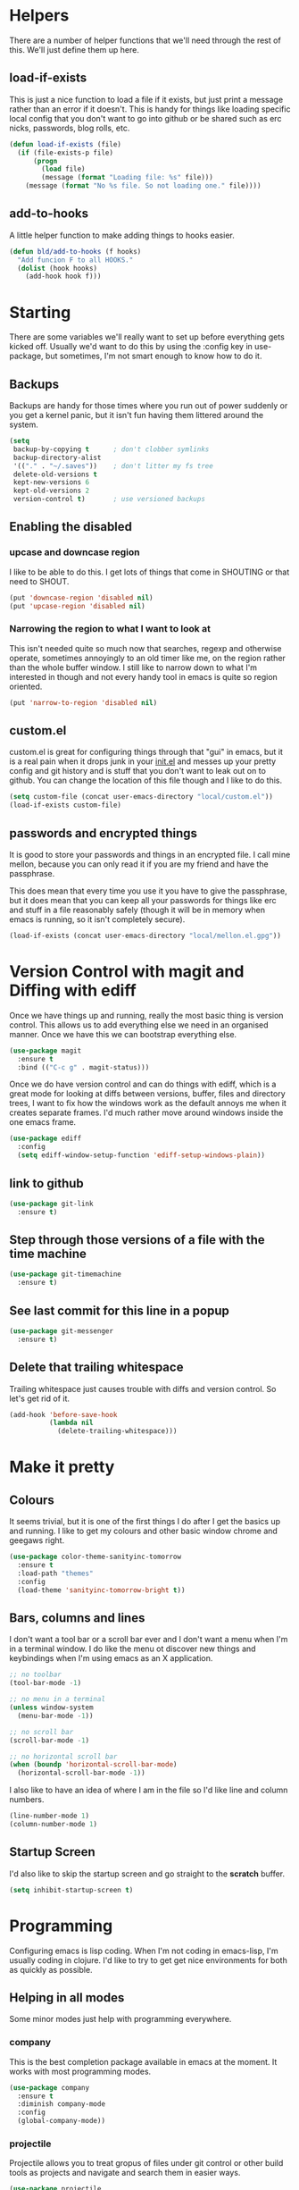 * Helpers

  There are a number of helper functions that we'll need through the
  rest of this. We'll just define them up here.

** load-if-exists

   This is just a nice function to load a file if it exists, but just
   print a message rather than an error if it doesn't. This is handy
   for things like loading specific local config that you don't want
   to go into github or be shared such as erc nicks, passwords, blog
   rolls, etc.

   #+BEGIN_SRC emacs-lisp
     (defun load-if-exists (file)
       (if (file-exists-p file)
           (progn
             (load file)
             (message (format "Loading file: %s" file)))
         (message (format "No %s file. So not loading one." file))))
   #+END_SRC

** add-to-hooks

   A little helper function to make adding things to hooks easier.

   #+BEGIN_SRC emacs-lisp
     (defun bld/add-to-hooks (f hooks)
       "Add funcion F to all HOOKS."
       (dolist (hook hooks)
         (add-hook hook f)))
   #+END_SRC

* Starting

  There are some variables we'll really want to set up before
  everything gets kicked off. Usually we'd want to do this by using
  the :config key in use-package, but sometimes, I'm not smart enough
  to know how to do it.

** Backups

   Backups are handy for those times where you run out of power
   suddenly or you get a kernel panic, but it isn't fun having them
   littered around the system.

   #+BEGIN_SRC emacs-lisp
     (setq
      backup-by-copying t      ; don't clobber symlinks
      backup-directory-alist
      '(("." . "~/.saves"))    ; don't litter my fs tree
      delete-old-versions t
      kept-new-versions 6
      kept-old-versions 2
      version-control t)       ; use versioned backups
   #+END_SRC

** Enabling the disabled

*** upcase and downcase region

    I like to be able to do this. I get lots of things that come in
    SHOUTING or that need to SHOUT.

    #+BEGIN_SRC emacs-lisp
      (put 'downcase-region 'disabled nil)
      (put 'upcase-region 'disabled nil)
    #+END_SRC

*** Narrowing the region to what I want to look at

    This isn't needed quite so much now that searches, regexp and
    otherwise operate, sometimes annoyingly to an old timer like me, on
    the region rather than the whole buffer window. I still like to
    narrow down to what I'm interested in though and not every handy
    tool in emacs is quite so region oriented.

    #+BEGIN_SRC emacs-lisp
      (put 'narrow-to-region 'disabled nil)
    #+END_SRC

** custom.el

   custom.el is great for configuring things through that "gui" in
   emacs, but it is a real pain when it drops junk in your [[../init.el][init.el]] and
   messes up your pretty config and git history and is stuff that you
   don't want to leak out on to github. You can change the location of
   this file though and I like to do this.

   #+BEGIN_SRC emacs-lisp
     (setq custom-file (concat user-emacs-directory "local/custom.el"))
     (load-if-exists custom-file)
   #+END_SRC

** passwords and encrypted things

   It is good to store your passwords and things in an encrypted
   file. I call mine mellon, because you can only read it if you are
   my friend and have the passphrase.

   This does mean that every time you use it you have to give the
   passphrase, but it does mean that you can keep all your passwords
   for things like erc and stuff in a file reasonably safely (though
   it will be in memory when emacs is running, so it isn't completely
   secure).

   #+BEGIN_SRC emacs-lisp
     (load-if-exists (concat user-emacs-directory "local/mellon.el.gpg"))
   #+END_SRC

* Version Control with magit and Diffing with ediff

  Once we have things up and running, really the most basic thing is
  version control. This allows us to add everything else we need in an
  organised manner. Once we have this we can bootstrap everything
  else.

  #+BEGIN_SRC emacs-lisp
    (use-package magit
      :ensure t
      :bind (("C-c g" . magit-status)))
  #+END_SRC

  Once we do have version control and can do things with ediff, which
  is a great mode for looking at diffs between versions, buffer, files
  and directory trees, I want to fix how the windows work as the
  default annoys me when it creates separate frames. I'd much rather
  move around windows inside the one emacs frame.

  #+BEGIN_SRC emacs-lisp
    (use-package ediff
      :config
      (setq ediff-window-setup-function 'ediff-setup-windows-plain))
  #+END_SRC

** link to github

   #+BEGIN_SRC emacs-lisp
     (use-package git-link
       :ensure t)
   #+END_SRC

** Step through those versions of a file with the time machine

   #+BEGIN_SRC emacs-lisp
     (use-package git-timemachine
       :ensure t)
   #+END_SRC

** See last commit for this line in a popup

   #+BEGIN_SRC emacs-lisp
     (use-package git-messenger
       :ensure t)
   #+END_SRC

** Delete that trailing whitespace

   Trailing whitespace just causes trouble with diffs and version
   control. So let's get rid of it.

   #+BEGIN_SRC emacs-lisp
     (add-hook 'before-save-hook
               (lambda nil
                 (delete-trailing-whitespace)))
   #+END_SRC

* Make it pretty

** Colours

   It seems trivial, but it is one of the first things I do after I
   get the basics up and running. I like to get my colours and other
   basic window chrome and geegaws right.

   #+BEGIN_SRC emacs-lisp
     (use-package color-theme-sanityinc-tomorrow
       :ensure t
       :load-path "themes"
       :config
       (load-theme 'sanityinc-tomorrow-bright t))
   #+END_SRC

** Bars, columns and lines

   I don't want a tool bar or a scroll bar ever and I don't want a
   menu when I'm in a terminal window.  I do like the menu ot discover
   new things and keybindings when I'm using emacs as an X
   application.

   #+BEGIN_SRC emacs-lisp
     ;; no toolbar
     (tool-bar-mode -1)

     ;; no menu in a terminal
     (unless window-system
       (menu-bar-mode -1))

     ;; no scroll bar
     (scroll-bar-mode -1)

     ;; no horizontal scroll bar
     (when (boundp 'horizontal-scroll-bar-mode)
       (horizontal-scroll-bar-mode -1))
   #+END_SRC

   I also like to have an idea of where I am in the file so I'd like
   line and column numbers.

   #+BEGIN_SRC emacs-lisp
     (line-number-mode 1)
     (column-number-mode 1)
   #+END_SRC
** Startup Screen

   I'd also like to skip the startup screen and go straight to the
   *scratch* buffer.

   #+BEGIN_SRC emacs-lisp
     (setq inhibit-startup-screen t)
   #+END_SRC

* Programming

  Configuring emacs is lisp coding. When I'm not coding in emacs-lisp,
  I'm usually coding in clojure. I'd like to try to get get nice
  environments for both as quickly as possible.

** Helping in all modes

   Some minor modes just help with programming everywhere.

*** company

    This is the best completion package available in emacs at the
    moment. It works with most programming modes.

    #+BEGIN_SRC emacs-lisp
      (use-package company
        :ensure t
        :diminish company-mode
        :config
        (global-company-mode))
    #+END_SRC

*** projectile

    Projectile allows you to treat gropus of files under git control
    or other build tools as projects and navigate and search them in
    easier ways.

    #+BEGIN_SRC emacs-lisp
      (use-package projectile
        :ensure t
        :diminish projectile-mode
        :config
        (setq projectile-enable-caching t)
        (projectile-global-mode 1))
    #+END_SRC

*** tabs are evil

    They are, they just are. I spent time putting those characters in
    the right place. I don't want you to change that.

    #+BEGIN_SRC emacs-lisp
      (setq-default indent-tabs-mode nil)
    #+END_SRC

*** whitespace mode

    You never know when the evils of whitespace might be around. When
    will it catch you out?

    #+BEGIN_SRC emacs-lisp
      (use-package whitespace
        :diminish whitespace
        :init (setq whitespace-style '(face tabs trailing))
        :config (global-whitespace-mode t))
    #+END_SRC

*** flycheck

    #+BEGIN_SRC emacs-lisp
      (use-package flycheck
        :ensure t)
    #+END_SRC

** Lisps

   I am a big fan of lisps. I like the syntax and some of the
   communities now a days are very nice places to be in.

   At the moment most of my lisp work is either in emacs-lisp or in
   clojure.

   Below are the ways I configure various lisp modes.

*** Lisp Hooks

    There are a number of related lisp modes and I'd like to make a
    them behave the same (when that makes sense anyway).

    #+BEGIN_SRC emacs-lisp
      (defvar lisp-mode-hooks
        '(emacs-lisp-mode-hook lisp-mode-hook clojure-mode-hook))

      (defvar lisp-interaction-mode-hooks
        '(lisp-interaction-modes-hook cider-mode-hook cider-repl-mode-hook))
    #+END_SRC

**** Indent all the things... aggressively

     I love this mode when doing lisp stuff. It really makes it
     obvious when you don't have things balanced up and keeps your
     code tidy.

     #+BEGIN_SRC emacs-lisp
       (use-package aggressive-indent
         :ensure t
         :diminish aggressive-indent-mode
         :config (bld/add-to-hooks #'aggressive-indent-mode lisp-mode-hooks))
     #+END_SRC

**** eldoc so you know what is going on

     eldoc is another great little tip so that you can see what the
     signature is for the functions you are using.

     #+BEGIN_SRC emacs-lisp
       (use-package eldoc
         :diminish eldoc-mode
         :config (bld/add-to-hooks #'eldoc-mode
                                   (append lisp-mode-hooks lisp-interaction-mode-hooks)))
     #+END_SRC

**** paredit

     I *always* want my parens to match (except in text modes).

     #+BEGIN_SRC emacs-lisp
       (use-package paredit
         :ensure t
         :diminish paredit-mode
         :config (bld/add-to-hooks #'paredit-mode
                                   (append lisp-mode-hooks lisp-interaction-mode-hooks)))
     #+END_SRC

**** rainbow delimiters

     All of those delimeters should be pretty and give you a hint as
     to where they match.

     #+BEGIN_SRC emacs-lisp
       (use-package rainbow-delimiters
         :ensure t
         :diminish rainbow-delimiters
         :config (bld/add-to-hooks #'rainbow-delimiters-mode
                                   (append lisp-mode-hooks lisp-interaction-mode-hooks)))
     #+END_SRC

**** Paren matching

     Because you really need to see where those things match.

     #+BEGIN_SRC emacs-lisp
       (use-package paren
         :config (bld/add-to-hooks #'show-paren-mode
                                   (append lisp-mode-hooks lisp-interaction-mode-hooks)))
     #+END_SRC

*** clojure and CIDER

    Clojure is certainly my favorite lisp on the JVM and is the one I
    use most professionally, or at least the one I create code in that
    I ship to other people.

    #+BEGIN_SRC emacs-lisp
      (use-package clojure-mode
        :ensure t
        :defer t
        :mode (("\\.clj\\'" . clojure-mode)
               ("\\.edn\\'" . clojure-mode)))
    #+END_SRC

    CIDER is the mode that lets us connect to a REPL and evaluate code
    and do REPL Driven Development.

    #+BEGIN_SRC emacs-lisp
      (use-package cider
        :ensure t
        :defer t
        :config
        (setq cider-repl-history-file (concat user-emacs-directory "cider-history")
              cider-repl-history-size 1000
              cider-font-lock-dynamically '(macro core function var)
              cider-overlays-use-font-lock t
              cider-pprint-fn 'fipp
              cider-cljs-lein-repl "(do (use 'figwheel-sidecar.repl-api) (start-figwheel!) (cljs-repl))"))
    #+END_SRC

    clj-refactor lets us move a lot of things around and get less
    often used bits of syntax like ns declrations correct.

    #+BEGIN_SRC emacs-lisp
      (use-package clj-refactor
        :ensure t
        :defer t
        :config
        (defun my-clj-refactor-hook ()
          (message "Running cljr hook.")
          (clj-refactor-mode 1)
          (cljr-add-keybindings-with-prefix "C-c r"))
        (add-hook 'clojure-mode-hook 'my-clj-refactor-hook))
    #+END_SRC

** Scala

   Yeah, I'll have a java mode here too at some point.

   #+BEGIN_SRC emacs-lisp
     (use-package ensime
       :ensure t
       :pin melpa-stable)
   #+END_SRC

** Ops Stuff
*** Docker

    DOCKER ALL THE THINGS!!!!

    #+BEGIN_SRC emacs-lisp
      (use-package dockerfile-mode
        :ensure t)
    #+END_SRC

*** Terraform

    Highlight the syntax of those terraform files.

    #+BEGIN_SRC emacs-lisp
      (use-package terraform-mode
        :ensure t)
    #+END_SRC

** Shell Scripting

   Check those bash scripts using [[http://skybert.net/emacs/bash-linting-in-emacs/][shellcheck]].

   #+BEGIN_SRC emacs-lisp
     (add-hook 'sh-mode-hook 'flycheck-mode)
   #+END_SRC

** YAML

   So many bad things have been done with YAML. It is less verbose
   than JSON or XML, but I'm not sure it is really better.

   #+BEGIN_SRC emacs-lisp
      (use-package yaml-mode
        :ensure t)
   #+END_SRC

* Text Modes

** Text Mode Basics

   If we are in a text mode we want flyspell and auto-fill-mode.

   #+BEGIN_SRC emacs-lisp
     (use-package flyspell
       :diminish flyspell-mode
       :config (add-hook 'text-mode-hook
                         (lambda () (flyspell-mode 1))))
   #+END_SRC

   auto-fill-mode & text-mode is a bit weird and I've really not found
   a way to make it play nicely with use-package they way I've done
   the other minor modes. So I've just gone old school here.

   #+BEGIN_SRC emacs-lisp
     (add-hook 'text-mode-hook
               (lambda ()
                 (auto-fill-mode 1)
                 (diminish auto-fill-function)))
   #+END_SRC

** unfill - the lpad of emacs lisp?

   I may regret this, but I actually want it for copying and pasting
   from emacs into other things that don't want lines filled nicely.

   #+BEGIN_SRC emacs-lisp
     (use-package unfill
       :ensure t)
   #+END_SRC

** Markdown

   Not everything is done in org-mode. Though perhaps it should be.

   #+BEGIN_SRC emacs-lisp
     (use-package markdown-mode
       :ensure t
       :mode (".md$" . gfm-mode))
   #+END_SRC

** org-mode

   This mode is so powerful, I like to program in it. :-D

*** org-gcal

    I'd like to have my Google Calendar events in org-mode agenda
    buffers. This isn't because I particularly like Google Calendar,
    but it is a convenient way to share my schedule with my
    colleagues, friends and customers.

    #+BEGIN_SRC emacs-lisp
      (use-package org-gcal
        :ensure t)
    #+END_SRC

*** org agenda

    These are the files that I currently need to keep an up to date
    integrated agenda.

    #+BEGIN_SRC emacs-lisp
      (setq org-agenda-files
            (append '("~/org/todos.org"
                      "~/org/work.org"
                      "~/org/diary.org"
                      "~/org/personal.org")
                    (mapcar 'cdr org-gcal-file-alist)))
      #+END_SRC

*** org agenda clock editing

    There are a lot of interesting things [[https://github.com/dfeich/org-clock-convenience][here]] about editing and
    tracking time in org-agenda files.

    #+BEGIN_SRC emacs-lisp
      (use-package org-clock-convenience
        :ensure t
        :config
        (defun dfeich/org-agenda-mode-fn ()
          (define-key org-agenda-mode-map
            (kbd "<S-up>") #'org-clock-convenience-timestamp-up)
          (define-key org-agenda-mode-map
            (kbd "<S-down>") #'org-clock-convenience-timestamp-down)
          (define-key org-agenda-mode-map
            (kbd "ø") #'org-clock-convenience-fill-gap)) ; AltGr-o
        (add-hook 'org-agenda-mode-hook #'dfeich/org-agenda-mode-fn))
    #+END_SRC

*** mailbox like rescheduling.

    mailbox is gone -- a victim of the M&A wars. We can still carry on
    with the ideas though due to the power of Free Software.

    #+BEGIN_SRC emacs-lisp
      (use-package orgbox
        :ensure t)
    #+END_SRC

*** org-journal

    When I'm not trying to actually follow a procedure around using
    org-mode for day to day stuff, I basically follow the pattern
    [[https://github.com/bastibe/][bastibe]] talks about [[https://github.com/bastibe/org-journal][here]].

    I've tried gtd things, deft, using org-capture and refile and I've
    never really stuck with any of them. The one that did work very
    well for me was the predecessor to org-mode [[https://www.emacswiki.org/emacs/PlannerMode][planner-mode]].

    #+BEGIN_SRC emacs-lisp
      (use-package org-journal
        :ensure t
        :bind (("C-c j" . org-journal-new-entry))
        :init
        (setq org-journal-dir "~/org/journal/")
        (add-to-list 'auto-mode-alist '("org/journal" . org-mode)))
    #+END_SRC

*** org-mode tweaks

    There a soooo many things to configure in org-mode. Here are some
    of the ones that are core to me.

    #+BEGIN_SRC emacs-lisp
      (eval-after-load "org"
        '(progn (setq org-log-done 'note)         ; log when we finish things
                (setq org-log-into-drawer t) ; put log into the drawer
                (setq org-default-notes-file "~/org/todos.org")
                (setq org-clock-persist 'history)
                (setq org-link-search-must-match-exact-headline nil) ;; fuzzy match headlines
                (setq org-agenda-window-setup 'current-window) ; agenda in current window
                (org-clock-persistence-insinuate) ; keep the clock history
                (appt-activate 1))) ; shout when we have appts


      (setq org-use-fast-todo-selection t)
      (setq org-todo-keywords
            '((sequence "TODO(t)" "NEXT(n)" "|" "DONE(d)")
              (sequence "WAITING(w@/!)" "INACTIVE(i@/!)" "|" "CANCELLED(c@/!)" "MEETING")))

      (setq org-todo-state-tags-triggers
            '(("CANCELLED" ("CANCELLED" . t))
              ("WAITING" ("WAITING" . t))
              ("INACTIVE" ("WAITING") ("INACTIVE" . t))
              (done ("WAITING") ("INACTIVE"))
              ("TODO" ("WAITING") ("CANCELLED") ("INACTIVE"))
              ("NEXT" ("WAITING") ("CANCELLED") ("INACTIVE"))
              ("DONE" ("WAITING") ("CANCELLED") ("INACTIVE"))))


      (global-set-key (kbd "C-c c") 'org-capture)
      (global-set-key (kbd "C-c a") 'org-agenda)
    #+END_SRC

*** Custom Agenda Views

    The default agenda is a good start, but we can do a bit better.

**** What am I doing in the Current Cake Countdown?

     My default view, as I mostly use org for keeping my working
     days in line is around the Current Cake Countdown, which is
     what we call our iterations as we celebrate the end of each
     iteration with cake and don't do a lot of fast running as we
     are programmers.

     This is a composite agenda view that shows the agenda by date
     at the top and the todo list below that.

     The agenda spans one week and starts on a Wednesday (weekday
     3).

     It shows the tasks I have scheduled for this week and my deadlines
     in the main agenda and a sub area showing things I've not put a
     date on yet.

     I also remove items that are scheduled or with deadlines from
     the weekly agenda when they are done. This is so I can keep the
     clutter down in this view and decide on what I want my next
     step to be.

     The todo items are also filtered to only show things that have
     the Owner property set to my name.

     #+BEGIN_SRC emacs-lisp
       (add-to-list
        'org-agenda-custom-commands
        '("M" "My Current Cake Countdown"
          ((agenda "My Current Cake Countdown"
                   ((org-agenda-span 'week)
                    (org-agenda-start-on-weekday 3)
                    (org-agenda-skip-deadline-if-done t)
                    (org-agenda-skip-scheduled-if-done t)))
           (tags-todo "TODO=\"NEXT\""
                      ((org-agenda-skip-function '(org-agenda-skip-entry-if 'scheduled))
                       (org-agenda-overriding-header "Unscheduled NEXTs: ")))
           (tags-todo "TODO=\"TODO\""
                      ((org-agenda-skip-function '(org-agenda-skip-entry-if 'scheduled))
                       (org-agenda-overriding-header "Unscheduled TODOs: "))))))
     #+END_SRC

**** Last & Upcoming

     I need to know what I was doing on the last working day and I'd
     like to know what is coming up in the next 7 days.

     #+BEGIN_SRC emacs-lisp
       (add-to-list
        'org-agenda-custom-commands
        '("U" "Last and Upcoming"
          ((agenda "Last and Upcoming"
                   ((org-agenda-span 10)
                    (org-agenda-start-day
                     (pcase (calendar-day-of-week (calendar-current-date))
                       (1 "-3d") ; Show Friday
                       (0 "-2d") ; Show Friday
                       (_ "-1d")))))
           (tags-todo "TODO=\"NEXT\""
                      ((org-agenda-skip-function '(org-agenda-skip-entry-if 'scheduled))
                       (org-agenda-overriding-header "Unscheduled NEXTs: ")))
           (tags-todo "TODO=\"TODO\""
                      ((org-agenda-skip-function '(org-agenda-skip-entry-if 'scheduled))
                       (org-agenda-overriding-header "Unscheduled TODOs: "))))))
     #+END_SRC

**** Yesterday-ish & Today & Tomorrow-ish

     I need to know what I was doing on the last working day and I'd
     like to know what is coming up in the next working day.

     So let's define a function that will give us this range of
     days. I should expand this so that it can deal with things like
     bank holidays.

     #+BEGIN_SRC emacs-lisp
       (defun ytt-agenda-range (day-of-week)
         (pcase day-of-week
           (0 '("-2d" 4)) ;; On Sunday Show Friday to Monday
           (1 '("-3d" 6)) ;; On Monday Show Friday to Tuesday
           (2 '("-1d" 3)) ;; On Tuesday Show Monday to Wednesday
           (3 '("-1d" 3)) ;; On Wednesday Show Tuesday to Thursday
           (4 '("-1d" 3)) ;; On Thursday Show Wednesday to Friday
           (5 '("-1d" 5)) ;; On Friday Show Thursday to Monday
           (6 '("-1d" 4)) ;; On Saturday Show Friday to Monday
           ))

       (defun ytt-start-day (day-of-week)
         (car (ytt-agenda-range day-of-week)))

       (defun ytt-span (day-of-week)
         (cadr (ytt-agenda-range day-of-week)))
     #+END_SRC

     And then let's use it in the agenda here:

     #+BEGIN_SRC emacs-lisp
       (add-to-list
        'org-agenda-custom-commands
        '("y" "Yesterday-ish, Today and Tomorrow-ish"
          ((agenda "Yesterday-ish, Today and Tomorrow-ish"
                   ((org-agenda-span (ytt-span (calendar-day-of-week (calendar-current-date))))
                    (org-agenda-start-day (ytt-start-day (calendar-day-of-week (calendar-current-date))))))
           (tags-todo "TODO=\"NEXT\""
                      ((org-agenda-skip-function '(org-agenda-skip-entry-if 'scheduled))
                       (org-agenda-overriding-header "Unscheduled NEXTs: ")))
           (tags-todo "TODO=\"TODO\""
                      ((org-agenda-skip-function '(org-agenda-skip-entry-if 'scheduled))
                       (org-agenda-overriding-header "Unscheduled TODOs: "))))))
     #+END_SRC

**** Holidays

     From the help-gnu-emacs [[https://lists.gnu.org/archive/html/help-gnu-emacs/2014-08/msg00093.html][list]].

     And more details from the [[https://www.gnu.org/software/emacs/manual/html_node/emacs/Holiday-Customizing.html][GNU Emacs Manual]].

     #+BEGIN_SRC emacs-lisp
       (setq calendar-date-style 'european)
     #+END_SRC

     #+BEGIN_EXAMPLE
       Hmmm, a very quick try:
       Holidays from:
       https://en.wikipedia.org/wiki/Public_holidays_in_the_United_Kingdom

       Put this in your .emacs, restart, and give it a try:

       ;;;;;;;;;;;;;;;;;;;;;;;;;;;;;;;;;;;;;;;;;;;;;;;;;;;;;;;;;;;;;;;;;;;;;;;;;;;;;;;;
       (setq european-calendar-style t             ; obsolete!
             calendar-date-style 'european
                                               ;        calendar-latitude
                                               ;        calendar-longitude
             calendar-week-start-day 1
             mark-holidays-in-calendar t
             ;; remove some holidays
             all-christian-calendar-holidays nil         ;obsolete
             calendar-christian-all-holidays-flag nil
             general-holidays t
             hebrew-holidays nil
             islamic-holidays nil
             oriental-holidays nil
             bahai-holidays nil)

       (setq holiday-general-holidays
             '((holiday-fixed 1 1 "New Year's Day")
               (holiday-fixed 3 17 "St. Patrick's Day")
               (holiday-float 5 1 1 "May Day Bank Holiday")
               (holiday-fixed 7 12 "Battle of the Boyne")
               (holiday-float 8 1 -1 "May Day Bank Holiday")
               (holiday-fixed 12 26 "Boxing Day")))

       (setq holiday-christian-holidays
             '((holiday-fixed 12 25 "Christmas Day")
               (holiday-easter-etc  -2 "Good Friday")
               (holiday-easter-etc  +1 "Easter Monday")))

       (setq calendar-holidays
             (append general-holidays
                     christian-holidays))

       (setq org-agenda-include-diary t)
       ;;;;;;;;;;;;;;;;;;;;;;;;;;;;;;;;;;;;;;;;;;;;;;;;;;;;;;;;;;;;;;;;;;;;;;;;;;;;;;;;
     #+END_EXAMPLE

**** Pomodoro in agenda

     Something to keep me focused and take breaks when I am focused
     (so I don't die from sitting in one place for too long).

     #+BEGIN_SRC emacs-lisp
       (use-package org-pomodoro
         :ensure t
         :config
         (add-hook 'org-agenda-mode-hook
                   (lambda () (local-set-key (kbd "P") 'org-pomodoro))))
     #+END_SRC

*** Capturing

    My thinking at the moment is that I'll take day notes in
    org-journal, have a wiki like thing in other org files and
    interleave (and use org links to keep them all together under my
    org-directory) and have a todos.org file which will have all my
    other todo goodies which I can capture from other files, pivotal
    tracker stuff or from the journal itself which should make it so
    my todos always point back to where they initially came from.

    We'll see if it works for now.

    #+BEGIN_SRC emacs-lisp
      (setq org-capture-templates
            '(("t" "To do"
               entry (file+datetree org-default-notes-file)
               "* TODO %?\n%^{Owner}p\n%U\n%a\n"
               :empty-lines-before 1)
              ("n" "Doing RIGHT NOW"
               entry (file+datetree org-default-notes-file)
               "* NEXT %?\n%^{Owner}p\n%U\n%a\n"
               :clock-in t :clock-resume t :empty-lines-before 1)
              ("r" "Running commentary"
               entry (clock)
               "* %?\n%U\n%a\n"
               :clock-keep t :empty-lines-before 1)
              ("m" "Meeting"
               entry (file+datetree org-default-notes-file)
               "* MEETING with %? :MEETING:\n%T\n%a" :clock-in t :clock-resume t)
              ("d" "Diary"
               entry (file+datetree "~/org/diary.org")
               "* %?\n%U\n" :clock-in t :clock-resume t)
              ("i" "Idea"
               entry (file org-default-notes-file)
               "* %? :IDEA: \n%t" :clock-in t :clock-resume t)
              ("c" "Contacts"
               entry (file "~/org/contacts.org")
               "* %(org-contacts-template-name)\n:PROPERTIES:\n:EMAIL: %(org-contacts-template-email)\n:PHONE:\n:ALIAS:\n:NICKNAME:\n:IGNORE:\n:ICON:\n:NOTE:\n:ADDRESS:\n:BIRTHDAY:\n:LAST_READ_MAIL:\n:END:"
               :empty-lines-before 1)
              ("l"
               "Capture a link"
               entry
               (file+datetree "~/org/links.org")
               "* %? %^g\n"
               :empty-lines-before 1)))
     #+END_SRC

*** Interleave

    Could this be the best way to take notes on pdfs?

    #+BEGIN_SRC emacs-lisp
      (use-package interleave
        :ensure t
        :config (setq interleave-org-notes-dir-list '("~/org/interleave" ".")))
    #+END_SRC

*** Transport for London in org-mode

    Because, why not and I don't always want to got to the website.

    #+BEGIN_SRC emacs-lisp
      (use-package org-tfl
        :ensure t)
    #+END_SRC

*** clipboard URLs to org-mode

    I'm a real pack rat when it comes to book marking things. I've
    always wanted to have them integrated with everything else and
    under my control. I'm hoping that org-cliplink will help with
    that.

    #+BEGIN_SRC emacs-lisp
      (use-package org-cliplink
        :ensure t)
    #+END_SRC

*** org pinboard like thing

    I want to archive those pages. Who knows I might want to do some
    text analysis son them.

    #+BEGIN_SRC emacs-lisp
      (use-package org-board
        :ensure t)
    #+END_SRC

*** Preview org-mode pages as html

    I'm hoping this will be handy for copying and pasting org-mode
    stuff into emails and google docs for sharing with unbelievers.

    #+BEGIN_SRC emacs-lisp
      (use-package org-preview-html
        :ensure t)
    #+END_SRC

*** org-babel

    #+BEGIN_SRC emacs-lisp
      (org-babel-do-load-languages
       'org-babel-load-languages '((shell . t)))
    #+END_SRC

* Other Modes

** ido and smex

   I just want to use this everywhere. I've tried using helm before
   for a similar purpose and while it is really good I found it a bit
   too intrusive. This might be because I am interface damaged from
   years of using emacs, but this is my config if you want to go wild
   with helm, then create your own. ;-)

   #+BEGIN_SRC emacs-lisp
     (use-package smex
       :ensure t
       :bind (("M-x" . smex))
       :config (smex-initialize))  ; smart meta-x (use IDO in minibuffer)

     (use-package ido
       :ensure t
       :demand t
       :bind (("C-x b" . ido-switch-buffer))
       :config (ido-mode 1)
       (setq ido-create-new-buffer 'always  ; don't confirm when creating new buffers
             ido-enable-flex-matching t     ; fuzzy matching
             ido-everywhere t  ; tbd
             ido-case-fold t)) ; ignore case

     (use-package ido-ubiquitous
       :ensure t
       :config (ido-ubiquitous-mode 1))

     (use-package flx-ido
       :ensure t
       :config (flx-ido-mode 1))

     (use-package ido-vertical-mode
       :ensure t
       :config (ido-vertical-mode 1))
   #+END_SRC

** ibuffer

   I've never used ibuffer much before, but many people swear by it
   (rather than at it). I've tried it now and it looks good. So let's
   rebind C-x C-b.

   #+BEGIN_SRC emacs-lisp
     (global-set-key (kbd "C-x C-b") 'ibuffer)
   #+END_SRC

** Moving windows and buffers

   I like to be able to move windows and buffers around quickly and
   for the keys to be quite similar.

   #+BEGIN_SRC emacs-lisp
     (use-package buffer-move
       :ensure t
       :bind (([M-s-up] . buf-move-up)
              ([M-s-down] . buf-move-down)
              ([M-s-right] . buf-move-right)
              ([M-s-left] . buf-move-left)
              ([s-up] . windmove-up)
              ([s-down] . windmove-down)
              ([s-right] . windmove-right)
              ([s-left] . windmove-left)))
   #+END_SRC

** yasnippet

   Yet another snippet package, but this one is pretty good so we'll
   use it.

   #+BEGIN_SRC emacs-lisp
     (use-package yasnippet
       :ensure t
       :defer t
       :config (yas-global-mode 1))
   #+END_SRC

** password store

   As said in the header of the mode:

   "This package provides functions for working with pass ("the
   standard Unix password manager")."


   #+BEGIN_SRC emacs-lisp
     (use-package password-store
       :ensure t)
   #+END_SRC

*** And pass to browse it all

    #+BEGIN_SRC emacs-lisp
      (use-package pass
        :ensure t)
    #+END_SRC

** irc/slack and erc stuff

   erc can be used for irc and as a slack client. It needs a few
   things to make it a bit nicer even though it is actually pretty
   good out of the box.

   #+BEGIN_SRC emacs-lisp
     (use-package erc-colorize
       :ensure t
       :defer t
       :config (erc-colorize-mode 1))
   #+END_SRC

** pivotal tracker

   I've tried managing the whole team using org-mode. Even when there
   were only 4 of us and 3 of us were regular emacs users it didn't
   work. It was a lovely idea and I'll give something similar another
   crack.

   For now, we've gone full hipster with [[http://pivotaltracker.com][Pivotal Tracker]].

   #+BEGIN_SRC emacs-lisp
     (use-package pivotal-tracker
       :ensure t)
   #+END_SRC

** twittering-mode

   I have been accused by many ([[http://twitter.com/rrees][Robert Rees]] and [[http://twitter.com/cluttercup][Jane Dickson]] to name
   but two) of being constantly on twitter. This is mostly fair. I'm
   curious to see the revision history of this file and see if I
   change this description before I declare .emacs bankruptcy again.

   The best twitter client I've found is twittering-mode.

   #+BEGIN_SRC emacs-lisp
     (use-package twittering-mode
       :ensure t
       :defer t
       :bind (([M-f6] . twittering-update-status-interactive))
       :config (setq twittering-url-show-status nil
                     twittering-icon-mode 1
                     twittering-use-icon-storage t
                     twittering-use-master-password t
                     twittering-initial-timeline-spec-string
                     '("otfrom/people-i-know"
                       ":replies"
                       ":direct_messages")
                     twittering-timer-interval (* 60 30))
       (add-hook 'twittering-edit-mode-hook
                 (lambda () (ispell-minor-mode) (flyspell-mode))))
   #+END_SRC

** Emojis

   Just the unicode and github ones really. I like the ascii ones as
   they are :-) .

   #+BEGIN_SRC emacs-lisp
     (use-package emojify
       :ensure t
       :defer t
       :init (add-hook 'after-init-hook #'global-emojify-mode))
   #+END_SRC

** What is the weather?

   This probably falls under "more stupid emacs tricks", but who
   wouldn't want to to see the weather in emacs?

   #+BEGIN_SRC emacs-lisp
     (use-package wttrin
       :ensure t
       :commands (wttrin)
       :init
       (setq wttrin-default-cities '("London"
                                     "Belfast")))
   #+END_SRC

** The Great Eye of Sauron

   #+BEGIN_SRC emacs-lisp
     (use-package sauron
       :ensure t)
   #+END_SRC

** expand-region

   Looks like a cool way to expand what it is that you want to
   select.

   #+BEGIN_SRC emacs-lisp
     (use-package expand-region
       :ensure t
       :bind (("C-=" . er/expand-region)))
   #+END_SRC

* Finishing

** Finis

   I should really come up with better exhortations than this. The
   stuff that Sam Aaron has in emacs-live I actually find quite
   inspirational. cider.el has similar, though more specifically
   clojurian things to say that I quite like as well.

   However, I've always expected that any sufficiently advanced lisp
   system has probably gained sentience. I think Emacs probably
   qualifies for that.

   Therefore, let's sign off as so...

   #+BEGIN_SRC emacs-lisp
     (message "Cogito ergo sum.")
   #+END_SRC

** Extra Bits

   #+BEGIN_EXAMPLE
     (setq org-refile-allow-creating-parent-nodes t)

     (setq org-refile-targets
           '(("work.org" :maxlevel . 4)
             ("personal.org" :maxlevel . 4)))
     (setq org-refile-use-outline-path t)

     (setq org-link-search-must-match-exact-headline nil)

     (add-to-list 'mu4e-bookmarks
                  '("maildir:\"/otfrom/[Gmail].All Mail\" \\\\Inbox" "otfrom inbox" ?o))

     (add-to-list 'mu4e-bookmarks
                  '("maildir:\"/mastodonc/[Gmail].All Mail\" \\\\Inbox" "mastodonc inbox" ?m))


   #+END_EXAMPLE

